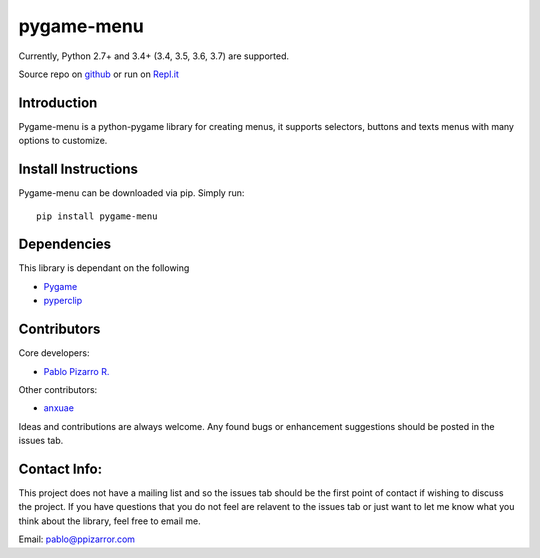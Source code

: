 
pygame-menu
===========

Currently, Python 2.7+ and 3.4+ (3.4, 3.5, 3.6, 3.7) are supported.

Source repo on `github <https://github.com/ppizarror/pygame-menu>`_ or
run on `Repl.it <https://repl.it/github/ppizarror/pygame-menu>`_

Introduction
------------

Pygame-menu is a python-pygame library for creating menus, it supports
selectors, buttons and texts menus with many options to customize.

Install Instructions
--------------------

Pygame-menu can be downloaded via pip. Simply run::

    pip install pygame-menu

Dependencies
------------

This library is dependant on the following

- `Pygame <http://www.pygame.org/download.shtml>`_
- `pyperclip <https://pypi.org/project/pyperclip/>`_

Contributors
------------

Core developers:

- `Pablo Pizarro R. <https://ppizarror.com>`_


Other contributors:

- `anxuae <https://github.com/anxuae>`_

Ideas and contributions are always welcome. Any found bugs or
enhancement suggestions should be posted in the issues tab.

Contact Info:
-------------

This project does not have a mailing list and so the issues tab should
be the first point of contact if wishing to discuss the project. If you
have questions that you do not feel are relavent to the issues tab or
just want to let me know what you think about the library, feel free to
email me.

Email: pablo@ppizarror.com
